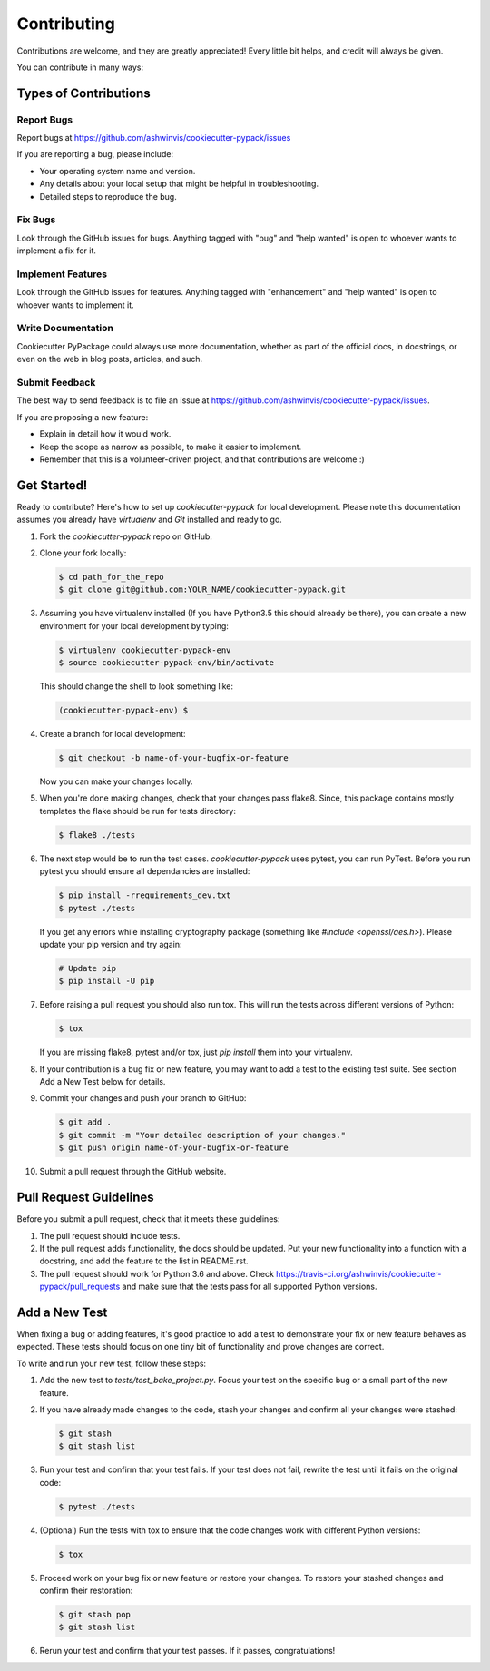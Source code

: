 ============
Contributing
============

Contributions are welcome, and they are greatly appreciated! Every little bit
helps, and credit will always be given.

You can contribute in many ways:

Types of Contributions
----------------------

Report Bugs
~~~~~~~~~~~

Report bugs at https://github.com/ashwinvis/cookiecutter-pypack/issues

If you are reporting a bug, please include:

* Your operating system name and version.
* Any details about your local setup that might be helpful in troubleshooting.
* Detailed steps to reproduce the bug.

Fix Bugs
~~~~~~~~

Look through the GitHub issues for bugs. Anything tagged with "bug"
and "help wanted" is open to whoever wants to implement a fix for it.

Implement Features
~~~~~~~~~~~~~~~~~~

Look through the GitHub issues for features. Anything tagged with "enhancement"
and "help wanted" is open to whoever wants to implement it.

Write Documentation
~~~~~~~~~~~~~~~~~~~

Cookiecutter PyPackage could always use more documentation, whether as part of
the official docs, in docstrings, or even on the web in blog posts, articles,
and such.

Submit Feedback
~~~~~~~~~~~~~~~

The best way to send feedback is to file an issue at
https://github.com/ashwinvis/cookiecutter-pypack/issues.

If you are proposing a new feature:

* Explain in detail how it would work.
* Keep the scope as narrow as possible, to make it easier to implement.
* Remember that this is a volunteer-driven project, and that contributions
  are welcome :)

Get Started!
------------

Ready to contribute? Here's how to set up `cookiecutter-pypack` for local
development. Please note this documentation assumes you already have
`virtualenv` and `Git` installed and ready to go.

1. Fork the `cookiecutter-pypack` repo on GitHub.

::

2. Clone your fork locally:

   .. code-block:: bash

    $ cd path_for_the_repo
    $ git clone git@github.com:YOUR_NAME/cookiecutter-pypack.git

::

3. Assuming you have virtualenv installed (If you have Python3.5 this should
   already be there), you can create a new environment for your local
   development by typing:

   .. code-block:: bash

        $ virtualenv cookiecutter-pypack-env
        $ source cookiecutter-pypack-env/bin/activate

   This should change the shell to look something like:

   .. code-block:: bash

        (cookiecutter-pypack-env) $

::

4. Create a branch for local development:

   .. code-block:: bash

        $ git checkout -b name-of-your-bugfix-or-feature

   Now you can make your changes locally.

::

5. When you're done making changes, check that your changes pass flake8. Since,
   this package contains mostly templates the flake should be run for tests
   directory:

   .. code-block:: bash

        $ flake8 ./tests

::

6. The next step would be to run the test cases. `cookiecutter-pypack` uses
   pytest, you can run PyTest. Before you run pytest you should ensure all
   dependancies are installed:

   .. code-block:: bash

        $ pip install -rrequirements_dev.txt
        $ pytest ./tests

   If you get any errors while installing cryptography package (something like
   `#include <openssl/aes.h>`). Please update your pip version and try again:

   .. code-block:: bash

        # Update pip
        $ pip install -U pip

::

7. Before raising a pull request you should also run tox. This will run the
   tests across different versions of Python:

   .. code-block:: bash

        $ tox

   If you are missing flake8, pytest and/or tox, just `pip install` them into
   your virtualenv.

::

8. If your contribution is a bug fix or new feature, you may want to add a test
   to the existing test suite. See section Add a New Test below for details.

::

9. Commit your changes and push your branch to GitHub:

   .. code-block:: bash

        $ git add .
        $ git commit -m "Your detailed description of your changes."
        $ git push origin name-of-your-bugfix-or-feature

::

10. Submit a pull request through the GitHub website.

::

Pull Request Guidelines
-----------------------

Before you submit a pull request, check that it meets these guidelines:

1. The pull request should include tests.

2. If the pull request adds functionality, the docs should be updated. Put your
   new functionality into a function with a docstring, and add the feature to
   the list in README.rst.

3. The pull request should work for Python 3.6 and above.
   Check https://travis-ci.org/ashwinvis/cookiecutter-pypack/pull_requests and
   make sure that the tests pass for all supported Python versions.

Add a New Test
--------------

When fixing a bug or adding features, it's good practice to add a test to
demonstrate your fix or new feature behaves as expected. These tests should
focus on one tiny bit of functionality and prove changes are correct.

To write and run your new test, follow these steps:

1. Add the new test to `tests/test_bake_project.py`. Focus your test on the
   specific bug or a small part of the new feature.

::

2. If you have already made changes to the code, stash your changes and confirm
   all your changes were stashed:

   .. code-block:: bash

        $ git stash
        $ git stash list

::

3. Run your test and confirm that your test fails. If your test does not fail,
   rewrite the test until it fails on the original code:

   .. code-block:: bash

        $ pytest ./tests

::

4. (Optional) Run the tests with tox to ensure that the code changes work with
   different Python versions:

   .. code-block:: bash

        $ tox

::

5. Proceed work on your bug fix or new feature or restore your changes. To
   restore your stashed changes and confirm their restoration:

   .. code-block:: bash

        $ git stash pop
        $ git stash list

::

6. Rerun your test and confirm that your test passes. If it passes,
   congratulations!

.. cookiecutter: https://github.com/ashwinvis/cookiecutter-pypack
.. virtualenv: https://virtualenv.pypa.io/en/stable/installation
.. git: https://git-scm.com/book/en/v2/Getting-Started-Installing-Git

